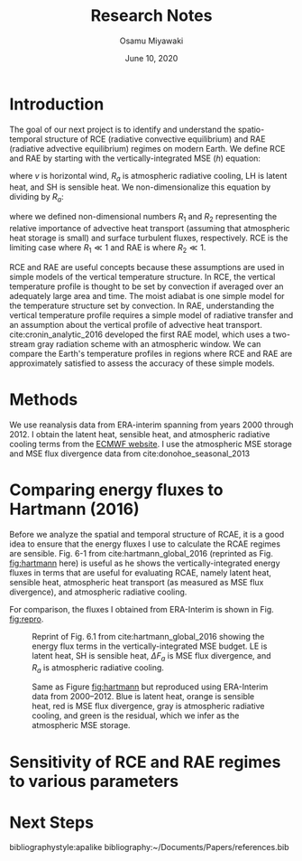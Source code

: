#+title: Research Notes
#+author: Osamu Miyawaki
#+date: June 10, 2020
#+options: toc:nil

* Introduction
The goal of our next project is to identify and understand the spatio-temporal structure of RCE (radiative convective equilibrium) and RAE (radiative advective equilibrium) regimes on modern Earth. We define RCE and RAE by starting with the vertically-integrated MSE ($h$) equation:
\begin{equation}
\frac{\partial h}{\partial t} + \nabla\cdot(vh) = R_a + LH + SH
\end{equation}
where $v$ is horizontal wind, $R_a$ is atmospheric radiative cooling, LH is latent heat, and SH is sensible heat. We non-dimensionalize this equation by dividing by $R_a$:
\begin{align}
\frac{\frac{\partial h}{\partial t} + \nabla\cdot(vh)}{R_a} &= 1 + \frac{LH + SH}{R_a} \\
R_1 &= 1 + R_2
\end{align}
where we defined non-dimensional numbers $R_1$ and $R_2$ representing the relative importance of advective heat transport (assuming that atmospheric heat storage is small) and surface turbulent fluxes, respectively. RCE is the limiting case where $R_1 \ll 1$ and RAE is where $R_2 \ll 1$.

RCE and RAE are useful concepts because these assumptions are used in simple models of the vertical temperature structure. In RCE, the vertical temperature profile is thought to be set by convection if averaged over an adequately large area and time. The moist adiabat is one simple model for the temperature structure set by convection. In RAE, understanding the vertical temperature profile requires a simple model of radiative transfer and an assumption about the vertical profile of advective heat transport. cite:cronin_analytic_2016 developed the first RAE model, which uses a two-stream gray radiation scheme with an atmospheric window. We can compare the Earth's temperature profiles in regions where RCE and RAE are approximately satisfied to assess the accuracy of these simple models.

* Methods
We use reanalysis data from ERA-interim spanning from years 2000 through 2012. I obtain the latent heat, sensible heat, and atmospheric radiative cooling terms from the [[https://apps.ecmwf.int/datasets/data/interim-mdfa/levtype=sfc/][ECMWF website]]. I use the atmospheric MSE storage and MSE flux divergence data from cite:donohoe_seasonal_2013

* Comparing energy fluxes to Hartmann (2016)
Before we analyze the spatial and temporal structure of RCAE, it is a good idea to ensure that the energy fluxes I use to calculate the RCAE regimes are sensible. Fig. 6-1 from cite:hartmann_global_2016 (reprinted as Fig. [[fig:hartmann]] here) is useful as he shows the vertically-integrated energy fluxes in terms that are useful for evaluating RCAE, namely latent heat, sensible heat, atmospheric heat transport (as measured as MSE flux divergence), and atmospheric radiative cooling.

For comparison, the fluxes I obtained from ERA-Interim is shown in Fig. [[fig:repro]].

#+caption: Reprint of Fig. 6.1 from cite:hartmann_global_2016 showing the energy flux terms in the vertically-integrated MSE budget. LE is latent heat, SH is sensible heat, $\Delta F_a$ is MSE flux divergence, and $R_a$ is atmospheric radiative cooling.
#+label: fig:hartmann
[[../../../prospectus/figs/fig-6-1-hartmann.png]]

#+caption: Same as Figure [[fig:hartmann]] but reproduced using ERA-Interim data from 2000--2012. Blue is latent heat, orange is sensible heat, red is MSE flux divergence, gray is atmospheric radiative cooling, and green is the residual, which we infer as the atmospheric MSE storage.
#+label: fig:repro
[[../../figures_std/tf/era-fig-6-1-hartmann.png]]

* Sensitivity of RCE and RAE regimes to various parameters

* Next Steps

bibliographystyle:apalike
bibliography:~/Documents/Papers/references.bib
